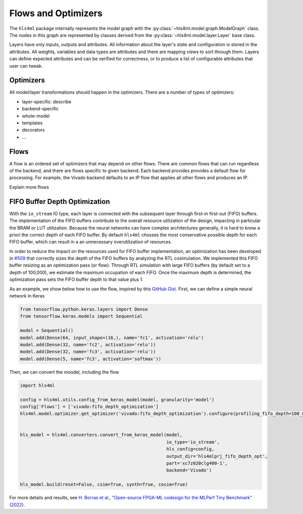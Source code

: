====================
Flows and Optimizers
====================

The ``hls4ml`` package internally represents the model graph with the :py:class:`~hls4ml.model.graph.ModelGraph` class.
The nodes in this graph are represented by classes derived from the :py:class:`~hls4ml.model.layer.Layer` base class.

Layers have only inputs, outputs and attributes.
All information about the layer's state and configuration is stored in the attributes.
All weights, variables and data types are attributes and there are mapping views to sort through them.
Layers can define expected attributes and can be verified for correctness, or to produce a list of configurable attributes that user can tweak.

Optimizers
----------

All model/layer transformations should happen in the optimizers.
There are a number of types of optimizers:

* layer-specific:  describe
* backend-specific
* whole-model
* templates
* decorators
* ...

Flows
-----
A flow is an ordered set of optimizers that may depend on other flows.
There are common flows that can run regardless of the backend, and there are flows specific to given backend.
Each backend provides provides a default flow for processing.
For example, the Vivado backend defaults to an IP flow that applies all other flows and produces an IP.

Explain more flows

FIFO Buffer Depth Optimization
------------------------------

With the ``io_stream`` IO type, each layer is connected with the subsequent layer through first-in first-out (FIFO) buffers.
The implementation of the FIFO buffers contribute to the overall resource utilization of the design, impacting in particular the BRAM or LUT utilization.
Because the neural networks can have complex architectures generally, it is hard to know a priori the correct depth of each FIFO buffer.
By default ``hls4ml`` chosses the most conservative possible depth for each FIFO buffer, which can result in a an unnecessary overutilization of resources.

In order to reduce the impact on the resources used for FIFO buffer implementation, an optimization has been developed in `#509 <https://github.com/fastmachinelearning/hls4ml/pull/509>`_ that correctly sizes the depth of the FIFO buffers by analyzing the RTL cosimulation.
We implemented this FIFO buffer resizing as an optimization pass (or flow).
Through RTL simulation with large FIFO buffers (by default set to a depth of 100,000), we estimate the maximum occupation of each FIFO.
Once the maximum depth is determined, the optimization pass sets the FIFO buffer depth to that value plus 1.

As an example, we show below how to use the flow, inspired by this `GitHub Gist <https://gist.github.com/nicologhielmetti/3a268be32755448920e9f7d5c78a76d8>`_.
First, we can define a simple neural network in Keras

.. code-block:: Python

    from tensorflow.python.keras.layers import Dense
    from tensorflow.keras.models import Sequential

    model = Sequential()
    model.add(Dense(64, input_shape=(16,), name='fc1', activation='relu')
    model.add(Dense(32, name='fc2', activation='relu'))
    model.add(Dense(32, name='fc3', activation='relu'))
    model.add(Dense(5, name='fc3', activation='softmax'))

Then, we can convert the moodel, including the flow

.. code-block:: Python

    import hls4ml

    config = hls4ml.utils.config_from_keras_model(model, granularity='model')
    config['Flows'] = ['vivado:fifo_depth_optimization']
    hls4ml.model.optimizer.get_optimizer('vivado:fifo_depth_optimization').configure(profiling_fifo_depth=100_000)


    hls_model = hls4ml.converters.convert_from_keras_model(model,
                                                           io_type='io_stream',
                                                           hls_config=config,
                                                           output_dir='hls4mlprj_fifo_depth_opt',
                                                           part='xc7z020clg400-1',
                                                           backend='Vivado')

    hls_model.build(reset=False, csim=True, synth=True, cosim=True)

For more details and results, see `H. Borras et al., "Open-source FPGA-ML codesign for the MLPerf Tiny Benchmark" (2022) <https://arxiv.org/abs/2206.11791>`_.
